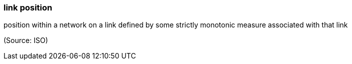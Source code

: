 === link position

position within a network on a link defined by some strictly monotonic measure associated with that link

(Source: ISO)

